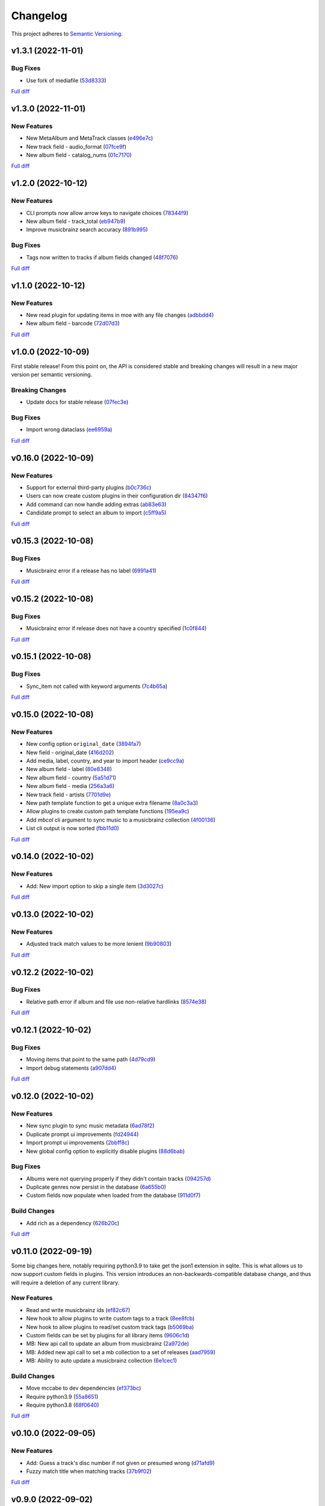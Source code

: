 #########
Changelog
#########

This project adheres to `Semantic Versioning <https://semver.org/spec/v2.0.0.html>`_.

v1.3.1 (2022-11-01)
===================

Bug Fixes
---------
* Use fork of mediafile (`53d8333 <https://github.com/MoeMusic/Moe/commit/53d8333907a2095957202d456df6ccf8cf342b76>`_)

`Full diff <https://github.com/MoeMusic/Moe/compare/v1.3.0...v1.3.1>`__

v1.3.0 (2022-11-01)
===================

New Features
------------
* New MetaAlbum and MetaTrack classes (`e496e7c <https://github.com/MoeMusic/Moe/commit/e496e7c779bf8fe32711cd3f58b84efda61e4784>`_)
* New track field - audio_format (`07fce9f <https://github.com/MoeMusic/Moe/commit/07fce9f7dd28a2b6674f63fe2180490ffa83d236>`_)
* New album field - catalog_nums (`01c7170 <https://github.com/MoeMusic/Moe/commit/01c71707eb80f249c9709b820b40b2f6938b8c34>`_)

`Full diff <https://github.com/MoeMusic/Moe/compare/v1.2.0...v1.3.0>`__

v1.2.0 (2022-10-12)
===================

New Features
------------
* CLI prompts now allow arrow keys to navigate choices (`78344f9 <https://github.com/MoeMusic/Moe/commit/78344f900a68926e91fc676aa18b034cbd1b5b51>`_)
* New album field - track_total (`eb947b9 <https://github.com/MoeMusic/Moe/commit/eb947b9fb94d26c12e579deb8e802f41233a9474>`_)
* Improve musicbrainz search accuracy (`891b995 <https://github.com/MoeMusic/Moe/commit/891b995e78f6701db411f28d32dd023002b31e49>`_)

Bug Fixes
---------
* Tags now written to tracks if album fields changed (`48f7076 <https://github.com/MoeMusic/Moe/commit/48f707608e5320e6d860641bf3553134d7380bde>`_)

`Full diff <https://github.com/MoeMusic/Moe/compare/v1.1.0...v1.2.0>`__

v1.1.0 (2022-10-12)
===================

New Features
------------
* New read plugin for updating items in moe with any file changes (`adbbdd4 <https://github.com/MoeMusic/Moe/commit/adbbdd49c015953edee7d8225bf3de852748cef8>`_)
* New album field - barcode (`72d07d3 <https://github.com/MoeMusic/Moe/commit/72d07d354cc636d215ae970f9d708d2e3617cdfc>`_)

`Full diff <https://github.com/MoeMusic/Moe/compare/v1.0.0...v1.1.0>`__

v1.0.0 (2022-10-09)
===================
First stable release! From this point on, the API is considered stable and breaking changes will result in a new major version per semantic versioning.

Breaking Changes
----------------
* Update docs for stable release (`07fec3e <https://github.com/MoeMusic/Moe/commit/07fec3e215490d1c4fbc83430404b1b0a5d5cdf7>`_)

Bug Fixes
---------
* Import wrong dataclass (`ee6959a <https://github.com/MoeMusic/Moe/commit/ee6959a905496a15b70561ddcebbf413a53257e1>`_)

`Full diff <https://github.com/MoeMusic/Moe/compare/v0.16.0...v1.0.0>`__

v0.16.0 (2022-10-09)
====================

New Features
------------
* Support for external third-party plugins (`b0c736c <https://github.com/MoeMusic/Moe/commit/b0c736cb93077848a9208e70d869e10e1775d0d3>`_)
* Users can now create custom plugins in their configuration dir (`84347f6 <https://github.com/MoeMusic/Moe/commit/84347f61bb6ac95bd8671ec94c0b4e27550cfb5d>`_)
* Add command can now handle adding extras (`ab83e63 <https://github.com/MoeMusic/Moe/commit/ab83e633ef439bb8d5ea316f4bb18ed5e31426b8>`_)
* Candidate prompt to select an album to import (`c5ff9a5 <https://github.com/MoeMusic/Moe/commit/c5ff9a5d330adef1ae0450d8b2a6f7e22a5b65d5>`_)

`Full diff <https://github.com/MoeMusic/Moe/compare/v0.15.3...v0.16.0>`__

v0.15.3 (2022-10-08)
====================

Bug Fixes
---------
* Musicbrainz error if a release has no label (`6991a41 <https://github.com/MoeMusic/Moe/commit/6991a41b6f0e6192be4c4a042613d0f4eaf8c3f3>`_)

`Full diff <https://github.com/MoeMusic/Moe/compare/v0.15.2...v0.15.3>`__

v0.15.2 (2022-10-08)
====================

Bug Fixes
---------
* Musicbrainz error if release does not have a country specified (`1c0f844 <https://github.com/MoeMusic/Moe/commit/1c0f844ddb595ba04ac0a947a7e02d33d48f1121>`_)

`Full diff <https://github.com/MoeMusic/Moe/compare/v0.15.1...v0.15.2>`__

v0.15.1 (2022-10-08)
====================

Bug Fixes
---------
* Sync_item not called with keyword arguments (`7c4b65a <https://github.com/MoeMusic/Moe/commit/7c4b65a854abe62aab3f1c13f0829dd6d01f9f95>`_)

`Full diff <https://github.com/MoeMusic/Moe/compare/v0.15.0...v0.15.1>`__

v0.15.0 (2022-10-08)
====================

New Features
------------
* New config option ``original_date`` (`3894fa7 <https://github.com/MoeMusic/Moe/commit/3894fa716e45150531c4dfe7473aa7f701ec542c>`_)
* New field - original_date (`416d202 <https://github.com/MoeMusic/Moe/commit/416d20282debdfd2cc1bc2f2fb97246522724b41>`_)
* Add media, label, country, and year to import header (`ce9cc9a <https://github.com/MoeMusic/Moe/commit/ce9cc9a42efdbae7b55bcb12c5328c7b373f68cb>`_)
* New album field - label (`80e8348 <https://github.com/MoeMusic/Moe/commit/80e8348972591b337d9c67cb1fc0d432a44eb949>`_)
* New album field - country (`5a51d71 <https://github.com/MoeMusic/Moe/commit/5a51d716ba731f03a4d07d8f70707bebd8cd3ea9>`_)
* New album field - media (`256a3a6 <https://github.com/MoeMusic/Moe/commit/256a3a673182b917c3a2c09773b205ee6204c42a>`_)
* New track field - artists (`7701d9e <https://github.com/MoeMusic/Moe/commit/7701d9e8ec18e9dd26c788ce5570b5a8d62d4218>`_)
* New path template function to get a unique extra filename (`8a0c3a3 <https://github.com/MoeMusic/Moe/commit/8a0c3a3fd615b5defde64ecb348e914ff2c29306>`_)
* Allow plugins to create custom path template functions (`195ea9c <https://github.com/MoeMusic/Moe/commit/195ea9c4f32950dd81ce8ec2704421e3bb03a949>`_)
* Add `mbcol` cli argument to sync music to a musicbrainz collection (`4f00136 <https://github.com/MoeMusic/Moe/commit/4f001362487795ed76efaf5e27065ec16a9f918f>`_)
* List cli output is now sorted (`fbb11d0 <https://github.com/MoeMusic/Moe/commit/fbb11d0826b265e871f6676690ddf053760fba76>`_)

`Full diff <https://github.com/MoeMusic/Moe/compare/v0.14.0...v0.15.0>`__

v0.14.0 (2022-10-02)
====================

New Features
------------
* Add: New import option to skip a single item (`3d3027c <https://github.com/MoeMusic/Moe/commit/3d3027c5ab37d78a24bffbf014cce4dc19d4c435>`_)

`Full diff <https://github.com/MoeMusic/Moe/compare/v0.13.0...v0.14.0>`__

v0.13.0 (2022-10-02)
====================

New Features
------------
* Adjusted track match values to be more lenient (`9b90803 <https://github.com/MoeMusic/Moe/commit/9b90803b50acd09ede30d3318967bc686bffed4b>`_)

`Full diff <https://github.com/MoeMusic/Moe/compare/v0.12.2...v0.13.0>`__

v0.12.2 (2022-10-02)
====================

Bug Fixes
---------
* Relative path error if album and file use non-relative hardlinks (`8574e38 <https://github.com/MoeMusic/Moe/commit/8574e382a54e77b3c221f851c3fa910b3a45afbf>`_)

`Full diff <https://github.com/MoeMusic/Moe/compare/v0.12.1...v0.12.2>`__

v0.12.1 (2022-10-02)
====================

Bug Fixes
---------
* Moving items that point to the same path (`4d79cd9 <https://github.com/MoeMusic/Moe/commit/4d79cd946f100d280475976a19aa0b950b29642c>`_)
* Import debug statements (`a907dd4 <https://github.com/MoeMusic/Moe/commit/a907dd42ef01d8ab23b47ff0c5462973297c0d26>`_)

`Full diff <https://github.com/MoeMusic/Moe/compare/v0.12.0...v0.12.1>`__

v0.12.0 (2022-10-02)
====================

New Features
------------
* New sync plugin to sync music metadata (`6ad78f2 <https://github.com/MoeMusic/Moe/commit/6ad78f2cd97bcd61647905bdd39d5eaf62b69ff6>`_)
* Duplicate prompt ui improvements (`fd24944 <https://github.com/MoeMusic/Moe/commit/fd24944ace7ea8cbf4d0bef3ced869634108ead1>`_)
* Import prompt ui improvements (`2bbff8c <https://github.com/MoeMusic/Moe/commit/2bbff8ca05856565bd231ca5a0976ed0ccd54f19>`_)
* New global config option to explicitly disable plugins (`88d6bab <https://github.com/MoeMusic/Moe/commit/88d6babe6c0d1a23c460723f412062b59e3fc6e2>`_)

Bug Fixes
---------
* Albums were not querying properly if they didn't contain tracks (`094257d <https://github.com/MoeMusic/Moe/commit/094257d35e1e6a938495e6288cb01e969ad7868b>`_)
* Duplicate genres now persist in the database (`6a655b0 <https://github.com/MoeMusic/Moe/commit/6a655b00f73bf392ef843ac0068fb77c013668ef>`_)
* Custom fields now populate when loaded from the database (`911d0f7 <https://github.com/MoeMusic/Moe/commit/911d0f726c355d6d7ddbfbd812db8dce5b931afd>`_)

Build Changes
-------------
* Add rich as a dependency (`626b20c <https://github.com/MoeMusic/Moe/commit/626b20cda8ae798329fcb083b634b952a903e479>`_)

`Full diff <https://github.com/MoeMusic/Moe/compare/v0.11.0...v0.12.0>`__

v0.11.0 (2022-09-19)
====================

Some big changes here, notably requiring python3.9 to take get the json1 extension in sqlite. This is what allows us to now support custom fields in plugins. This version introduces an non-backwards-compatible database change, and thus will require a deletion of any current library.

New Features
------------
* Read and write musicbrainz ids (`ef82c67 <https://github.com/MoeMusic/Moe/commit/ef82c672d21d70c59f0454b0b4d6fa22ef4ad0a9>`_)
* New hook to allow plugins to write custom tags to a track (`8ee8fcb <https://github.com/MoeMusic/Moe/commit/8ee8fcbebcab76a2fbf0ee096a0d346e51fe2874>`_)
* New hook to allow plugins to read/set custom track tags (`b5069ba <https://github.com/MoeMusic/Moe/commit/b5069ba2fc2164775a07a8e8a6c562a338da2bc1>`_)
* Custom fields can be set by plugins for all library items (`9606c1d <https://github.com/MoeMusic/Moe/commit/9606c1db0c2ce56fb84491a4d1db8af3bb6f6e20>`_)
* MB: New api call to update an album from musicbrainz (`2a972de <https://github.com/MoeMusic/Moe/commit/2a972def93e20714dde54bcadd0f5addad3c0a1a>`_)
* MB: Added new api call to set a mb collection to a set of releases (`aad7959 <https://github.com/MoeMusic/Moe/commit/aad7959a9edbec4e2d83c4a88d2c5bb83706daaa>`_)
* MB: Ability to auto update a musicbrainz collection (`6e1cec1 <https://github.com/MoeMusic/Moe/commit/6e1cec166ae76def39bd0970200168f55d67cf3e>`_)

Build Changes
-------------
* Move mccabe to dev dependencies (`ef373bc <https://github.com/MoeMusic/Moe/commit/ef373bcadbb0b32bb38a2a27612964c821a3e30f>`_)
* Require python3.9 (`55a8651 <https://github.com/MoeMusic/Moe/commit/55a86519584be1f276a12a61cdfca589b3ea5041>`_)
* Require python3.8 (`68f0640 <https://github.com/MoeMusic/Moe/commit/68f064099097465320f85f8f4107f99542cf19c4>`_)

`Full diff <https://github.com/MoeMusic/Moe/compare/v0.10.0...v0.11.0>`__

v0.10.0 (2022-09-05)
====================

New Features
------------
* Add: Guess a track's disc number if not given or presumed wrong (`d71afd9 <https://github.com/MoeMusic/Moe/commit/d71afd9efd5d7cd65efabd383c4fe2da1c54613e>`_)
* Fuzzy match title when matching tracks (`37b9f02 <https://github.com/MoeMusic/Moe/commit/37b9f02b0649e478e525868c064942057fb6f72b>`_)

`Full diff <https://github.com/MoeMusic/Moe/compare/v0.9.0...v0.10.0>`_

v0.9.0 (2022-09-02)
===================

Feat
----
- Paths are now configurable.
- Better duplicate resolution.

v0.8.2 (2022-02-03)
===================

Refactor
--------

-  clean query_type code

v0.8.1 (2021-09-21)
===================

Fix
---

-  remove src directory

v0.8.0 (2021-08-28)
===================

Feat
----

-  **config**: extra plugins can be specified in config init
-  add ``plugin_registration`` hook to allow custom plugin registration

Refactor
--------

-  **cli**: move ``edit_new_items`` and ``process_new_items`` hooks
-  switch to using a thread-local session
-  remove core subpackage
-  change to src/moe layout
-  split cli and core files

v0.7.3 (2021-08-14)
===================

Fix
---

-  **add**: abort will now abort importing an item entirely

v0.7.2 (2021-08-14)
===================

Refactor
--------

-  **add**: take advantage of argparse pathlib type

v0.7.1 (2021-08-08)
===================

Refactor
--------

-  **api**: introduce core api
-  **library**: add ``fields`` attribute to library items
-  **query**: "*" query now searches by track ID
-  **library**: take advantage of is_unique in **eq**

v0.7.0 (2021-07-18)
===================

.. _feat-1:

Feat
----

-  **list**: add ability to list item paths

v0.6.1 (2021-07-18)
===================

Fix
---

-  **move**: remove ability to auto-move items on tag changes
-  **move**: remove leftover empty dirs after an album has been moved

v0.6.0 (2021-07-18)
===================

Feat
----

-  **move**: add the ``move`` command

v0.5.0 (2021-07-17)
===================

Feat
----

-  **add**: use ‘artist’ as a backup for ‘albumartist’ if missing

v0.4.2 (2021-07-17)
===================

Fix
---

-  **add**: invalid tracks aren’t added as extras and are logged
   properly

v0.4.1 (2021-07-17)
===================

Refactor
--------

-  more appropriate names for sub-command parsers
-  abstract sqlalchemy orm events into new hook specifications

v0.4.0 (2021-07-15)
===================

Feat
----

-  **move**: add ``asciify_paths`` configuration option

Refactor
--------

-  **move**: move/copying tracks & extras now requires a destination

v0.3.12 (2021-07-12)
====================

Refactor
--------

-  mrmoe -> moe

v0.3.11 (2021-07-11)
====================

Refactor
--------

-  **cli**: only print warnings or worse logs for external libraries

v0.3.10 (2021-07-11)
====================

Fix
---

-  **info**: error accessing empty fields

v0.3.9 (2021-07-11)
===================

Refactor
--------

-  **info**: album info now only prints album attributes

v0.3.8 (2021-07-11)
===================

Refactor
--------

-  **track**: remove ``file_ext`` field
-  **track**: genre is now a concatenated string and genres is a list
-  **track**: don’t expose ``album_path`` as a track field
-  **extra**: album -> album_obj

Fix
---

-  **track**: properly read musibrainz track id from file
-  **write**: write date, disc, and disc_total to track file

v0.3.7 (2021-07-11)
===================

Fix
---

-  **move**: album copies to proper directory on add

v0.3.6 (2021-07-10)
===================

Fix
---

-  **move**: don’t move items until they’ve been added to the dB

v0.3.5 (2021-07-08)
===================

Fix
---

-  write and move properly oeprate on all altered items

v0.3.4 (2021-07-08)
===================

Fix
---

-  **library**: error when adding duplicate genres

v0.3.3 (2021-07-08)
===================

Refactor
--------

-  **add**: abstract questionary dependency from API

v0.3.2 (2021-07-07)
===================

Refactor
--------

-  **api**: define the api

v0.3.1 (2021-07-06)
===================

Fix
---

-  **add**: track file types now transferred when adding a new album via
   prompt

v0.3.0 (2021-07-06)
===================

Feat
----

-  **add**: only print new track title on prompt if it changed

v0.2.1 - v0.2.3 (2021-07-02)
============================

Fix issues installing from PYPI. (Lesson learned to use
`test.pypi.org <https://test.pypi.org>`__ next time.)

v0.2.0 (2021-07-01)
===================

Initial Alpha Release!

Basic features include:

-  add/remove/edit/list music to your library
-  import metadata from Musicbrainz
